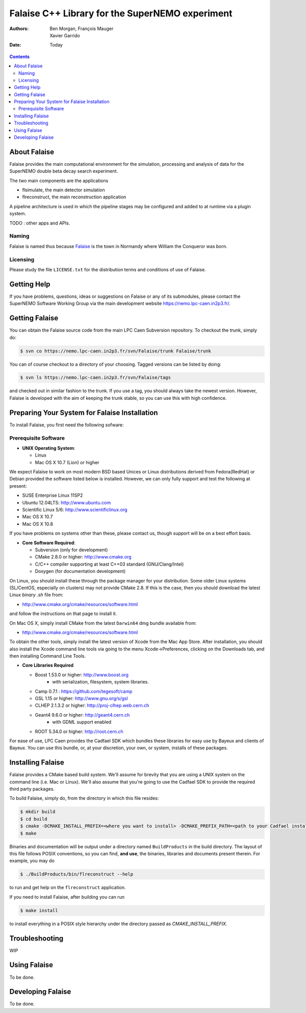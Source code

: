 ================================================
Falaise C++ Library for the SuperNEMO experiment
================================================

:Authors: Ben Morgan, François Mauger; Xavier Garrido
:Date:    Today

.. contents::
   :depth: 3
..

About Falaise
=============

Falaise provides the main computational environment for the simulation,
processing and analysis of data for the SuperNEMO double beta decay search
experiment. 

The two main components are the applications

- flsimulate, the main detector simulation
- flreconstruct, the main reconstruction application

A pipeline architecture is used in which the pipeline stages
may be configured and added to at runtime via a plugin system.

TODO : other apps and APIs.


Naming
------
Falaise is named thus because Falaise_ is the town in Normandy where William
the Conqueror was born.

.. _Falaise: http://en.wikipedia.org/wiki/Falaise,_Calvados

Licensing
---------
Please study the file ``LICENSE.txt`` for the distribution terms and
conditions of use of Falaise.

Getting Help
============

If you have problems, questions, ideas or suggestions on Falaise or
any of its submodules, please contact the SuperNEMO Software Working
Group via the main development website https://nemo.lpc-caen.in2p3.fr/.

Getting Falaise
===============

You can obtain the Falaise source code from the main LPC Caen Subversion
repository. To checkout the trunk, simply do:

.. code:: sh

    $ svn co https://nemo.lpc-caen.in2p3.fr/svn/Falaise/trunk Falaise/trunk

You can of course checkout to a directory of your choosing. Tagged versions
can be listed by doing:

.. code:: sh

    $ svn ls https://nemo.lpc-caen.in2p3.fr/svn/Falaise/tags 

and checked out in similar fashion to the trunk. If you use a tag, you
should always take the newest version. However, Falaise is developed with
the aim of keeping the trunk stable, so you can use this with high
confidence.

Preparing Your System for Falaise Installation
==============================================

To install Falaise, you first need the following sofware:

Prerequisite Software
---------------------

-  **UNIX Operating System**:

   -  Linux
   -  Mac OS X 10.7 (Lion) or higher

We expect Falaise to work on most modern BSD based Unices or Linux
distributions derived from Fedora(RedHat) or Debian provided the
software listed below is installed. However, we can only fully support
and test the following at present:

-  SUSE Enterprise Linux 11SP2
-  Ubuntu 12.04LTS: http://www.ubuntu.com
-  Scientific Linux 5/6: http://www.scientificlinux.org
-  Mac OS X 10.7
-  Mac OS X 10.8

If you have problems on systems other than these, please contact us,
though support will be on a best effort basis.

-  **Core Software Required**:

   -  Subversion (only for development)
   -  CMake 2.8.0 or higher: http://www.cmake.org
   -  C/C++ compiler supporting at least C++03 standard
      (GNU/Clang/Intel)
   -  Doxygen (for documentation development)

On Linux, you should install these through the package manager for your
distribution. Some older Linux systems (SL/CentOS, especially on
clusters) may not provide CMake 2.8. If this is the case, then you
should download the latest Linux *binary .sh* file from:

-  http://www.cmake.org/cmake/resources/software.html

and follow the instructions on that page to install it.

On Mac OS X, simply install CMake from the latest ``Darwin64`` dmg
bundle available from:

-  http://www.cmake.org/cmake/resources/software.html

To obtain the other tools, simply install the latest version of Xcode
from the Mac App Store. After installation, you should also install the
Xcode command line tools via going to the menu Xcode->Preferences,
clicking on the Downloads tab, and then installing Command Line Tools.

-  **Core Libraries Required**

   -  Boost 1.53.0 or higher: http://www.boost.org
       - with serialization, filesystem, system libraries.
   -  Camp 0.7.1 : https://github.com/tegesoft/camp
   -  GSL 1.15 or higher: http://www.gnu.org/s/gsl
   -  CLHEP 2.1.3.2 or higher: http://proj-clhep.web.cern.ch
   -  Geant4 9.6.0 or higher: http://geant4.cern.ch
       - with GDML support enabled
   -  ROOT 5.34.0 or higher: http://root.cern.ch

For ease of use, LPC Caen provides the Cadfael SDK which bundles these
libraries for easy use by Bayeux and clients of Bayeux. You can use this
bundle, or, at your discretion, your own, or system, installs of these
packages.


   
Installing Falaise
==================
Falaise provides a CMake based build system. We'll assume for brevity
that you are using a UNIX system on the command line (i.e. Mac or Linux).
We'll also assume that you're going to use the Cadfael SDK to provide
the required third party packages.

To build Falaise, simply do, from the directory in which this file
resides:

.. code:: sh

    $ mkdir build
    $ cd build
    $ cmake -DCMAKE_INSTALL_PREFIX=<where you want to install> -DCMAKE_PREFIX_PATH=<path to your Cadfael install> ..
    $ make

Binaries and documentation will be output under a directory named 
``BuildProducts`` in the build directory. The layout of this file
follows POSIX conventions, so you can find, **and use**, the binaries,
libraries and documents present therein. For example, you may do

.. code:: sh

    $ ./BuildProducts/bin/flreconstruct --help

to run and get help on the ``flreconstruct`` application.

If you need to install Falaise, after building you can run

.. code:: sh

    $ make install

to install everything in a POSIX style hierarchy under the directory passed as `CMAKE_INSTALL_PREFIX`.


Troubleshooting
===============
WIP

Using Falaise
=============

To be done.

Developing Falaise
==================

To be done.


